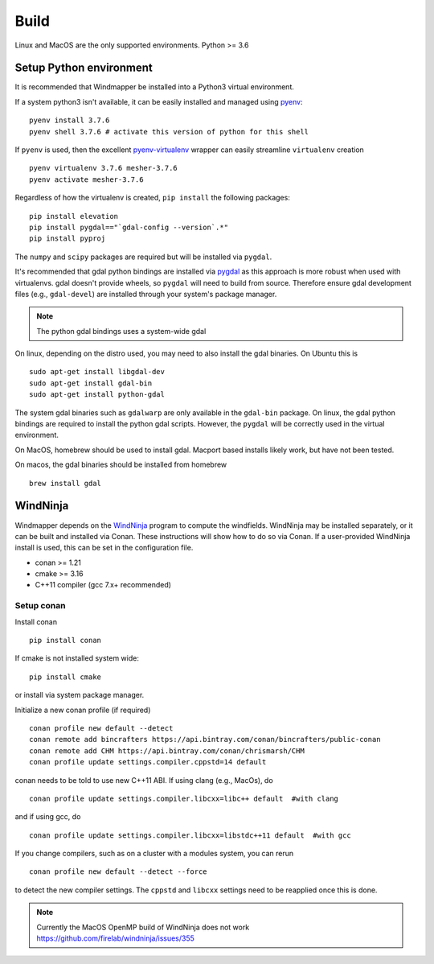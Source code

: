 Build
======

Linux and MacOS are the only supported environments.
Python >= 3.6




Setup Python environment
-------------------------
It is recommended that Windmapper be installed into a Python3 virtual environment. 

If a system python3 isn't available, it can be easily installed and managed using `pyenv <https://github.com/pyenv/pyenv>`_:

::

   pyenv install 3.7.6
   pyenv shell 3.7.6 # activate this version of python for this shell


If ``pyenv`` is used, then the excellent `pyenv-virtualenv <https://github.com/pyenv/pyenv-virtualenv>`_ wrapper can easily streamline ``virtualenv`` creation 
::

   pyenv virtualenv 3.7.6 mesher-3.7.6
   pyenv activate mesher-3.7.6


Regardless of how the virtualenv is created, ``pip install`` the following packages:

::

   pip install elevation
   pip install pygdal=="`gdal-config --version`.*"
   pip install pyproj

The ``numpy`` and ``scipy`` packages are required but will be installed via ``pygdal``. 

It's recommended that gdal python bindings are installed via `pygdal <https://github.com/nextgis/pygdal>`_ as this approach is more robust when used with virtualenvs. gdal doesn't provide wheels, so ``pygdal`` will need to build from source. Therefore ensure gdal development files (e.g., ``gdal-devel``) are installed through your system's package manager. 

.. note::
   The python gdal bindings uses a system-wide gdal

On linux, depending on the distro used, you may need to also install the gdal binaries. On Ubuntu this is
::

   sudo apt-get install libgdal-dev
   sudo apt-get install gdal-bin
   sudo apt-get install python-gdal

The system gdal binaries such as ``gdalwarp`` are only available in the ``gdal-bin`` package. On linux, the gdal python bindings are required to install the python gdal scripts. However, the ``pygdal`` will be correctly used in the virtual environment.

On MacOS, homebrew should be used to install gdal. Macport based installs likely work, but have not been tested. 

On macos, the gdal binaries should be installed from homebrew

::

   brew install gdal


WindNinja
-----------
Windmapper depends on the `WindNinja <https://github.com/firelab/windninja>`__ program to compute the windfields. WindNinja may be installed separately, or it can be built and installed via Conan. These instructions will show how to do so via Conan. If a user-provided WindNinja install is used, this can be set in the configuration file.


- conan >= 1.21
- cmake >= 3.16
- C++11 compiler (gcc 7.x+ recommended)

Setup conan
***********

Install conan

::

   pip install conan

If cmake is not installed system wide:

::

   pip install cmake

or install via system package manager.

Initialize a new conan profile (if required)

::

    conan profile new default --detect
    conan remote add bincrafters https://api.bintray.com/conan/bincrafters/public-conan
    conan remote add CHM https://api.bintray.com/conan/chrismarsh/CHM
    conan profile update settings.compiler.cppstd=14 default  


conan needs to be told to use new C++11 ABI. If using clang (e.g., MacOs), do
::

    conan profile update settings.compiler.libcxx=libc++ default  #with clang


and if using gcc, do
::

    conan profile update settings.compiler.libcxx=libstdc++11 default  #with gcc


If you change compilers, such as on a cluster with a modules system, you can rerun 
::
    
    conan profile new default --detect --force


to detect the new compiler settings. The ``cppstd`` and ``libcxx`` settings need to be reapplied once this is done.


.. note::

   Currently the MacOS OpenMP build of WindNinja does not work
   https://github.com/firelab/windninja/issues/355